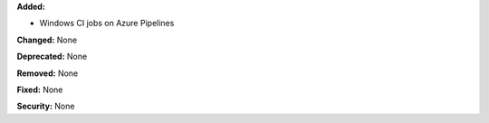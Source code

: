 **Added:**

* Windows CI jobs on Azure Pipelines

**Changed:** None

**Deprecated:** None

**Removed:** None

**Fixed:** None

**Security:** None
